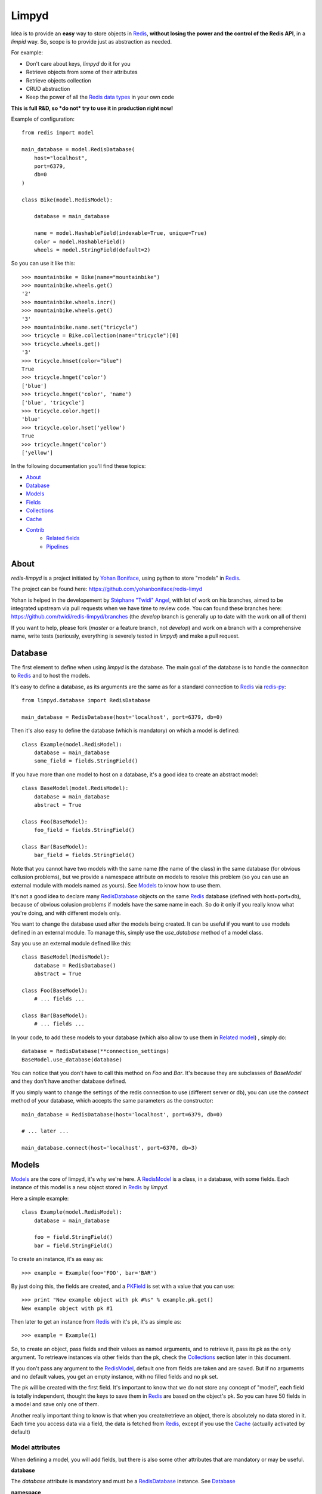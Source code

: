 ======
Limpyd
======

Idea is to provide an **easy** way to store objects in `Redis <http://redis.io/>`_, 
**without losing the power and the control of the Redis API**, in a *limpid* way. So, scope is to 
provide just as abstraction as needed.

For example:

- Don't care about keys, `limpyd` do it for you
- Retrieve objects from some of their attributes
- Retrieve objects collection
- CRUD abstraction
- Keep the power of all the `Redis data types <http://redis.io/topics/data-types>`_ in your own code

**This is full R&D, so *do not* try to use it in production right now!**

Example of configuration::

    from redis import model
    
    main_database = model.RedisDatabase(
        host="localhost",
        port=6379,
        db=0
    )

    class Bike(model.RedisModel):

        database = main_database

        name = model.HashableField(indexable=True, unique=True)
        color = model.HashableField()
        wheels = model.StringField(default=2)


So you can use it like this::

    >>> mountainbike = Bike(name="mountainbike")
    >>> mountainbike.wheels.get()
    '2'
    >>> mountainbike.wheels.incr()
    >>> mountainbike.wheels.get()
    '3'
    >>> mountainbike.name.set("tricycle")
    >>> tricycle = Bike.collection(name="tricycle")[0]
    >>> tricycle.wheels.get()
    '3'
    >>> tricycle.hmset(color="blue")
    True
    >>> tricycle.hmget('color')
    ['blue']
    >>> tricycle.hmget('color', 'name')
    ['blue', 'tricycle']
    >>> tricycle.color.hget()
    'blue'
    >>> tricycle.color.hset('yellow')
    True
    >>> tricycle.hmget('color')
    ['yellow']

In the following documentation you'll find these topics:

- About_
- Database_
- Models_
- Fields_
- Collections_
- Cache_
- Contrib_
    - `Related fields`_
    - Pipelines_
    


*****
About
*****

`redis-limpyd` is a project initiated by `Yohan Boniface <https://github.com/yohanboniface/>`_, using python to store "models" in Redis_.

The project can be found here: https://github.com/yohanboniface/redis-limyd

Yohan is helped in the developement by `Stéphane "Twidi" Angel <https://github.com/twidi/>`_, with lot of work on his branches, aimed to be integrated upstream via pull requests when we have time to review code.
You can found these branches here: https://github.com/twidi/redis-limpyd/branches (the `develop` branch is generally up to date with the work on all of them)

If you want to help, please fork (`master` or a feature branch, not `develop`) and work on a branch with a comprehensive name, write tests (seriously, everything is severely tested in `limpyd`) and make a pull request.

.. _RedisDatabase: Database_

********
Database
********

The first element to define when using `limpyd` is the database. The main goal of the database is to handle the conneciton to Redis_ and to host the models.

It's easy to define a database, as its arguments are the same as for a standard connection to Redis_ via `redis-py <https://github.com/andymccurdy/redis-py>`_::

    from limpyd.database import RedisDatabase
    
    main_database = RedisDatabase(host='localhost', port=6379, db=0)

Then it's also easy to define the database (which is mandatory) on which a model is defined::

    class Example(model.RedisModel):
        database = main_database
        some_field = fields.StringField()

If you have more than one model to host on a database, it's a good idea to create an abstract model::

    class BaseModel(model.RedisModel):
        database = main_database
        abstract = True

    class Foo(BaseModel):
        foo_field = fields.StringField()

    class Bar(BaseModel):
        bar_field = fields.StringField()

Note that you cannot have two models with the same name (the name of the class) in the same database (for obvious collusion problems), but we provide a namespace attribute on models to resolve this problem (so you can use an external module with models named as yours). See Models_ to know how to use them.

It's not a good idea to declare many RedisDatabase_ objects on the same Redis_ database (defined with host+port+db), because of obvious colusion problems if models have the same name in each. So do it only if you really know what you're doing, and with different models only.

You want to change the database used after the models being created. It can be useful if you want to use models defined in an external module. To manage this, simply use the `use_database` method of a model class.

Say you use an external module defined like this::

    class BaseModel(RedisModel):
        database = RedisDatabase()
        abstract = True

    class Foo(BaseModel):
        # ... fields ...

    class Bar(BaseModel):
        # ... fields ...

In your code, to add these models to your database (which also allow to use them in `Related model`_) , simply do::

    database = RedisDatabase(**connection_settings)
    BaseModel.use_database(database)

You can notice that you don't have to call this method on `Foo` and `Bar`. It's because they are subclasses of `BaseModel` and they don't have another database defined.

If you simply want to change the settings of the redis connection to use (different server or db), you can use the `connect` method of your database, which accepts the same parameters as the constructor::

    main_database = RedisDatabase(host='localhost', port=6379, db=0)

    # ... later ...

    main_database.connect(host='localhost', port=6370, db=3)



.. _RedisModel: Models_

******
Models
******

Models_ are the core of limpyd, it's why we're here. A RedisModel_ is a class, in a database, with some fields. Each instance of this model is a new object stored in Redis_ by `limpyd`.

Here a simple example::

    class Example(model.RedisModel):
        database = main_database

        foo = field.StringField()
        bar = field.StringField()

To create an instance, it's as easy as::

    >>> example = Example(foo='FOO', bar='BAR')

By just doing this, the fields are created, and a PKField_ is set with a value that you can use::

    >>> print "New example object with pk #%s" % example.pk.get()
    New example object with pk #1

Then later to get an instance from Redis_ with it's pk, it's as simple as::

    >>> example = Example(1)

So, to create an object, pass fields and their values as named arguments, and to retrieve it, pass its pk as the only argument. To retrieave instances via other fields than the pk, check the Collections_ section later in this document.

If you don't pass any argument to the RedisModel_, default one from fields are taken and are saved. But if no arguments and no default values, you get an empty instance, with no filled fields and no pk set. 

The pk will be created with the first field. It's important to know that we do not store any concept of "model", each field is totally independent, thought the keys to save them in Redis_ are based on the object's pk. So you can have 50 fields in a model and save only one of them.

Another really important thing to know is that when you create/retrieve an object, there is absolutely no data stored in it. Each time you access data via a field, the data is fetched from Redis_, except if you use the Cache_ (actually activated by default)

Model attributes
================

When defining a model, you will add fields, but there is also some other attributes that are mandatory or may be useful.

**database**

The `database` attribute is mandatory and must be a RedisDatabase_ instance. See Database_

**namespace**

You can't have two models with the same name on the same database. Except if you use namespacing. 

Each model has a `namespace`, default to an empty string. 

The `namespace` can be used to regroup models. All models about registration could have the `namespace` "registration", ones about the payment could have "payment", and so on. 

With this you can have models with the same name in different `namespaces`, because the Redis_ keys created to store your data is computed with the `namespace`, the model name, and the pk of objects.

**abstract**

If you have many models sharing some field names, and/or within the same database and/or the same namespace, it could be useful to regroup all common stuff into a "base model", without using it to really store data in Redis_.

For this you have the `abstract` attribute, `False` by default::

    class Content(model.RedisModel):
        database = main_database
        namespace = "content"
        abstract = True

        title = fields.HashableField()
        pub_date = field.HashableField()

    class Article(Content):
        content = fields.StringField()

    class Image(Content):
        path = fields.HashableField()

In this example, only `Article` and `Image` are real models, both using the `main_database` database, the namespace "content", and having `title` and `pub_date` fields, in addition to their own.


**cacheable**

As we don't store field values in the object, and to avoid querying Redis_ each time we need a value, `limpyd` implements a level of local cache. It's activated by default, just set the `cacheable` attribute on the model to False to deactivate it.

See Cache_ for more informations about this local cache.



******
Fields
******

The core module of `limpyd` provides 5 fields types, matching the ones in Redis_:

- StringField_, for the main data type in `Redis`, strings
- HashableField_, for hashes
- SetField_, for sets
- ListField_, for lists
- SortedSetField_, for sorted sets

You can also manage primary keys with these too fields:

- PKField_, based on StringField_
- AutoPKField_, same as PKField_ but auto-incremented.

All these fields can be indexed, cached, and manage the keys for you (they take the same arguments as the real Redis_ ones, as defined in the `StrictRedis` class of `redis-py`_, but without the `key` parameter)

Another thing all fields have in common, is the way to delete them: use the `delete` method on a field, and both the field and its value will be removed from Redis_.



Field attributes
================

When adding fields to a model, you can configure it with some attributes:

**cacheable**

We provide a way to deactivate cache on a specific field is the cache is activated on the model. Simply pass the `cacheable` argument to False.

For more informations about the cache, check Cache_.


**default**

It's possible to set default values for fields of type StringField_ and HashableField_::

    class Example(model.RedisModel):
        database = main_database
        foo = fields.StringField(default='FOO')
        bar = fields.StringField()

    >>> example = Example(bar='BAR')
    >>> example.foo.get()
    'FOO'

When setting a default value, the field will be saved when creating the instance. If you defined a PKField_ (not AutoPKField_), don't forget to pass a value for it when creating the instance, it's needed to store other fields.


**indexable**

Sometimes getting objects from Redis_ by its primary key is not what you want. You may want to search for objects with a specific value for a specific field. 

By setting the `indexable` argument to True when defining the field, this functionnality is automatically activated, and you'll be able to retrieve objects by filtering on this field using Collections_.

To activate it, just set the `indexable` argument to True::

    class Example(model.RedisModel):
        database = main_database
        foo = fields.StringField(indexable=True)
        bar = fields.StringField()

In this example you will be able to filter on the field `foo` but not on `bar`.

See Collections_ to know how to filter objects.

**unique**

The `unique` argument is the same as the `indexable` one, except it will ensure that you can't have multiple objects with the same value for some fields. `unique` fields are also indexed, and can be filtered, as for the `indexable` argument.

Example::

    class Example(model.RedisModel):
        database = main_database
        foo = fields.StringField(indexable=True)
        bar = fields.StringField(unique=True)

    >>> example1 = Example(foo='FOO', bar='BAR')
    True
    >>> example2 = Example(foo='FOO', bar='BAR')
    UniquenessError: Key :example:bar:BAR already exists (for instance 1)

See Collections_ to know how to filter objects, as for `indexable`.



Field types
===========


StringField
-----------

StringField_ based fields allow the storage of strings, but some `Redis string commands <http://redis.io/commands#string>`_ allow to treat them as integer, float or bits.

Example::

    from limpyd import model, fields
    
    class Example(model.RedisModel):
        database = main_database
        
        name = fields.StringField()

You can use this model like this::
    
    >>> example = Example(name='foo')
    >>> example.name.get()
    'foo'
    >>> example.name.set('bar')
    >>> example.name.get()
    'bar'
    >> example.delete()

The StringField_ type support these `Redis string commands`_:

**Getters:**

- `get`
- `getbit`
- `getrange`
- `getset`
- `strlen`

**Modifiers:**

- `append`
- `decr`
- `decrby`
- `getset`
- `incr`
- `incrby`
- `incrbyfloat`
- `set`
- `setbit`
- `setnx`
- `setrange`


HashableField
-------------

As for StringField_, HashableField_ based fields allow the storage of strings. But all the `HashableField` fields of an instance are stored in the same Redis_ hash, the name of the field being the key in the hash.

To fully use the power of Redis_ hashes, we also provide two methods to get and set multiples field in one operation (see hmget_ and hmset_). It's usually cheaper to store fields in hash that in strings. And it's faster to set/retrieve them using these two commands.

Example with simple commands::

    class Example(model.RedisModel):
        database = main_database

        foo = fields.HashableField()
        bar = fields.HashableField()

    >>> example.foo.hset('FOO')
    1  # 1 because the hash field was created
    >>> example.foo.hget()
    'FOO'

The HashableField_ type support these `Redis hash commands <http://redis.io/commands#hash>`_:

**Getters:**

- hget

**Modifiers:**

- `hincrby`
- `hincrbyfloat`
- `hset`
- `hsetnx`

**Deleter:**

* Note that to delete the value of a HashableField_, you can use the `hdel` command, which do the same as the main `delete` one.

**Multi:**

The two following commands are not called on the fields themselves, but on an instance.

- hmget_
- hmset_

hmget
"""""

hmget_ is called directly on an instance, and expects a list of field names to retrieve.

The result will be, as in Redis_, a list of all values, in the same order.

If no names are provided, all the HashableField_ based fields will be fetched.

It's up to you to associate names and values, but you can find an example below::

    class Example(model.RedisModel):
        database = main_database

        foo = fields.HashableField()
        bar = fields.HashableField()

        def hmget_dict(self, *args):
            """
            A call to hmget but which return a dict with field names as keys, instead
            of only a list of values
            """
            values = self.hmget(*args)
            keys = args or self._hashable_fields
            return dict(zip(keys, values))


    >>> example = Example(foo='FOO', bar='BAR')
    >>> example.hmget('foo', 'bar')
    ['FOO', 'BAR']
    >>> example.hmget_dict('foo', 'bar')
    {'bar': 'BAR', 'foo': 'FOO'}

hmset
"""""

hmset_ is the reverse of hmget_, and also called directly on an instance, and expects
named arguments with field names as keys, and new values to set as values.

Example (with same model as for hmget_)::

    >>> example = Example()
    >>> example.hmset(foo='FOO', bar='BAR')
    True
    >>> example.hmget('foo', 'bar')
    ['FOO', 'BAR']


SetField
--------

SetField_ based fields can store many values in one field, using the set data type of Redis_, an unordered set (with unique values).

Example::

    from limpyd import model, fields
    
    class Example(model.RedisModel):
        database = main_database
        
        stuff = fields.SetField()

You can use this model like this::
    
    >>> example = Example()
    >>> example.stuff.sadd('foo', 'bar')
    2  # number of values really added to the set
    >>> example.stuff.smembers()
    set(['foo', 'bar'])
    >>> example.stuff.sismember('bar')
    True
    >>> example.stuff.srem('bar')
    True
    >>> example.stuff.smembers()
    set(['foo'])
    >>> example.stuff.delete()
    True

The SetField_ type support these `Redis set commands <http://redis.io/commands#set>`_:

**Getters:**

- `scard`
- `sismember`
- `smembers`
- `srandmember`

**Modifiers:**

- `sadd`
- `spop`
- `srem`


ListField
---------

ListField_ based fields can store many values in one field, using the list data type of Redis_. Values are ordered, and are not unique (you can push many times the same value).

Example::

    from limpyd import model, fields
    
    class Example(model.RedisModel):
        database = main_database
        
        stuff = fields.ListField()

You can use this model like this::
    
    >>> example = Example()
    >>> example.stuff.rpush('foo', 'bar')
    2  # number of values added to the list
    >>> example.stuff.lrange(0, -1)
    ['foo', 'bar']
    >>> example.stuff.lindex(1)
    'bar'
    >>> example.stuff.lrem(1, 'bar')
    1  # number of values really removed
    >>> example.stuff.lrange(0, -1)
    ['foo']
    >>> example.stuff.delete()
    True

The ListField_ type support these `Redis list commands <http://redis.io/commands#list>`_:

**Getters:**

- `lindex`
- `llen`
- `lrange`

**Modifiers:**

- `linsert`
- `lpop`
- `lpush`
- `lpushx`
- `lrem`
- `lset`
- `ltrim`
- `rpop`
- `rpush`
- `rpushx`


SortedSetField
--------------

SortedSetField_ based fields can store many values, each scored, in one field using the sorted-set data type of Redis_. Values are unique (it's a set), and are ordered by their score.

Example::

    from limpyd import model, fields
    
    class Example(model.RedisModel):
        database = main_database
        
        stuff = fields.SortedSetField()

You can use this model like this::
    
    >>> example = Example()
    >>> example.stuff.zadd(foo=2.5, bar=1.1)
    2  # number of values added to the sorted set
    >>> example.stuff.zrange(0, -1)
    ['bar', 'foo']
    >>> example.stuff.zrangebyscore(1, 2, withscores=True)
    [('bar', 1.1)]
    >>> example.stuff.zrem('bar')
    1  # number of values really removed
    >>> example.stuff.zrangebyscore(1, 2, withscores=True)
    []
    >>> example.stuff.delete()
    True

The SortedSetField_ type support these `Redis sorted set commands <http://redis.io/commands#sorted_set>`_:

**Getters:**

- `zcard`
- `zcount`
- `zrange`
- `zrangebyscore`
- `zrank`
- `zrevrange`
- `zrevrangebyscore`
- `zrevrank`
- `zscore`

**Modifiers:**

- `zadd`
- `zincrby`
- `zrem`
- `zremrangebyrank`
- `zremrangebyscore`


PKField
-------

PKField_ is a special subclass of StringField_ that manage primary keys of models. The PK of an object cannot be updated, as it serves to create keys of all its stored fields. It's this PK that is returned, with others, in Collections_.

A PK can contain any sort of string you want: simple integers, float, long uuid, names...

If you want a PKField which will be automatically filled, and auto-incremented, see AutoPKField_. Otherwise, with standard PKField_, you must assign a value to it when creating an instance.

By default, a model has a AutoPKField_ attached to it, named `pk`. But you can redefine the nameand type of PKField you want.

Examples::

    class Foo(model.RedisModel):
        """
        The PK field is `pk`, and will be auto-incremented.
        """
        database = main_database

    class Bar(model.RedisModel):
        """
        The PK field is `id`, and will be auto-incremented.
        """
        database = main_database
        id = fields.AutoPKField()

    class Baz(model.RedisModel):
        """
        The PK field is `name`, and won't be auto-incremented, so you must assign it a value when creating an instance.
        """
        database = main_database
        name = fields.PKField()

Note that wathever name you use for the PKField_ (or AutoPKField_), you can always access it via the name `pk` (but also we its real name). It's easier for abstraction.

To access the pk value of an object, you have many ways::

    class Example(model.RedisModel):
        database = main_database
        id = fields.AutoPKField()
        name = fields.StringField()

    >>> example = Example(name='foobar')
    >>> example.get_pk()
    1
    >>> example.pk.get()
    1
    >>> example.id.get()
    1


AutoPKField
-----------

A AutoPKField_ field is a PKField_ filled with auto-incremented integers, starting to 1. Assigning a value to of AutoPKField_ is forbidden.

It's a AutoPKField_ that is attached by default to every model, if no other one is defined.

See PKField_ for more details.



***********
Collections
***********

The main and obvious way to get data from Redis_ via `limpyd` is to know the primary key of objects and instantiate them one by one.

But some fields can be indexed, passing them the `indexable` or `unique` attribute. 

If fields are indexed, it's possible to make query to retrieve many of them, using the `collection` method on the models.

The filtering has some limitations:

- you can only filter on fields with `indexable` and/or `unique` attributes set to True
- you can only filter on full values (`limyd` doesn't provide filters like "startswith", "contains"...)
- all filters are "and"ed
- no "not" (only able to find mathing fields, not to exlude some)
- no "join" (filter on one model only)

The result of a call to the `collection` is lazy. The query is only sent to Redis_ when data is really needed, to display or do computation with them.

By default, a collection returns a list of primary keys for all the matching objects, but you can sort them, retrieve only a part, and/or directly get full instances instead of primary keys.

We will explain Filtering_, Sorting_, Slicing_, Instanciating_, and Lazyness_ below, based on this example::

    class Person(model.RedisModel):
        database = main_database
        firstname = fields.HashableField(indexable=True)
        lastname = fields.HashableField(indexable=True)
        birth_year = fields.HashableField(indexable=True)

        def __repr__(self):
            return "<[%s] %s %s (%s)>" % tuple([self.get_pk()] + self.hmget('firstname', 'lastname', 'birth_year'))

    >>> Person(firstname='John', lastname='Smith', birth_year=1960)
    <[1] John Smith (1960)>
    >>> Person(firstname='John', lastname='Doe', birth_year=1965)
    <[2] John Doe (1965)>
    >>> Person(firstname='Emily', lastname='Smith', birth_year=1950)
    <[3] Emily Smith (1950)>
    >>> Person(firstname='Susan', lastname='Doe', birth_year=1960)
    <[4] Susan Doe (1960)>


Filtering
=========

To filter, simply call the `collection` (class)method with fields you want to filter as keys, and wanted values as values::

    >>> Person.collection(firstname='John')
    ['1', '2']
    >>> Person.collection(firstname='john', lastname='Smith')
    ['1']
    >>> Person.collection(birth_year=1965)
    ['2']
    >>> Person.collection(birth_year=1965, lastname='Smith')
    []

You cannot pass two filters with the same name. All filters are "and"ed.


Slicing
=======

To slice the result, simply act as it's the result of a collection is a list::

    >>> Person.collection(firstname='John')
    ['1', '2']
    >>> Person.collection(firstname='John')[1:2]
    ['2']


Sorting
=======

With the help of the `sort` command of Redis_, `limpyd` is able to sort the result of collections.

It's as simple as calling the `sort` method of the collection. Use the `by` argument to specify on which field to sort.

Redis_ default sorting is numeric. If you want to sort values lexicographically, set the `alpha` parameter to True.

Example::

    >>> Person.collection(firstname='John')
    ['1', '2']
    >>> Person.collection(firstname='John').sort(by='lastname', alpha=True)
    ['2', '1']
    >>> Person.collection(firstname='John').sort(by='lastname', alpha=True)[1:2]
    [1']
    >>> Person.collection().sort(by='birth_year')
    ['3', '1', '4', '2']




Instanciating
=============

If you want to retrieve already instanciated objects, instead of only primary keys and having to do instanciation yourself, you simply have to call `instances()` on the result of the collection. The result of the collection and its methods (`sort` and `instances`) return a collection, so you can do chaining::

    >>> Person.collection(firstname='John')
    ['1', '2']
    >>> Person.collection(firstname='John').instances()
    [<[1] John Smith (1960)>, <[2] John Doe (1965)>]
    >>> Person.collection(firstname='John').instances().sort(by='lastname', alpha=True)
    [<[2] John Doe (1965)>, <[1] John Smith (1960)>]
    >>> Person.collection(firstname='John').sort(by='lastname', alpha=True).instances()
    [<[2] John Doe (1965)>, <[1] John Smith (1960)>]
    >>> Person.collection(firstname='John').sort(by='lastname', alpha=True).instances()[0]
    [<[2] John Doe (1965)>


Lazyness
========

The result of a collection is lazy. In fact it's the collection itself, it's why we can chain calls to `sort` and `instances`.

The query is sent to Redis_ only when the data are needed. In the previous examples, data was needed to display them.

But if you do something like::

    >>> results = Person.collection(firstname='John').instances())

nothing will be done while results is not printed, iterated...



*****
Cache
*****

As we don't store field values in the object, and to avoid querying Redis_ each time we need a value, `limpyd` implements a level of local cache.


On the model
============

This cache is activated by default for each model. To deactivate it, it's as simple as adding the attribute `cacheable` to False on the model::

    class Example(model.RedisModel):
        database = main_database
        cacheable = False

        a_field = fields.StringField()

The use of the cache is transparent. If you got a value from a field, without updating it after that, the next time you'll get it, the value will be fetched from the cache. When a field is updated, its cached is cleared.

Example::

    >>> example = Example()
    >>> example.a_field.set('foo')
    True
    >>> example.a_field.get()  # call Redis_
    'foo'
    >>> example.a_field.get()  # hit the cache
    'foo'
    >>> example.a_field.set('bar')  # clear the cache
    True
    >>> example.a_field.get()  # call Redis_
    'bar'


On fields
=========

If the cache is activated on the model, you can deactivate it at the field level. The reverse is not True (if the cache is deactivated for the model, you cannot activate it for a field).

To deactivate it for the field, just set the `cacheable` argument to True::

    class Example(model.RedisModel):
        database = main_database
        foo = fields.StringField()
        bar = fields.StringField(cacheable=False)

Here the cache is activated for `foo` but not for `bar`.


WARNING
=======

Be careful that the cache is on the instance itself. If you create another instance on the same object, update a field, the cache from the first instance will not be cleared. It's also obviously the case if you work with multiple threads of workers.



*******
Contrib
*******

To keep the core of `limpyd`, say, "limpid", we limited what it contains. But we added some extra stuff in the `contrib` module:

- `Related fields`_
- Pipelines_


Related fields
==============

`limpyd` provide a way to link models, via the `related` contrib module. It's only shortcuts to already existing stuff, aiming to make relations easy.

Start with an example::

    from limpyd import fields
    from limpyd.contrib import related

    class Person(related.RelatedModel):
        database = main_database
        name = fields.PKField()  # redefine a PK just for the example

    class Group(related.RelatedModel):
        database = main_database
        name = fields.PKField()
        private = fields.StringField()
        owner = related.FKHashableField('Person')
        members = related.M2MSetField('Person', related_name='membership')


With this we can do stuff like this::

    >>> core_devs = Group(name='limpyd core devs', private=0)
    >>> ybon = Person(name='ybon')
    >>> twidi = Person(name='twidi')
    >>> core_devs.owner.hset(ybon)
    1
    >>> core_devs.members.sadd(twidi, ybon._pk)  # give a limpyd object, or a pk
    2
    >>> core_devs.members.smembers()
    set(['ybon', 'twidi'])
    >>> ybon.group_set(private=0)  # it's a collection, the limpyd way !
    ['limpyd core devs']
    >>> twidi.membership()  # it's a collection too
    ['limpyd core devs']


.. _RelatedModel: `Related model`_

Related model
-------------

To use related fields, you must use `related.RelatedModel` instead of `model.RedisModel`. It handles creation of `related collections` and manage propagation of deletion for us.

Related field types
-------------------

The `related` module provides 5 field types, based on the standard ones. All have the `indexable` attribute to True, and `cacheable` to False (for internal needs, we can't activate cache on related fields.)

There is one big addition on these fields over the normal one. Everywhere you can pass a value to store (in theory you would pass an object's primary key), you can pass an instance of a limpyd model. The primary key of these instances will be extraced for you.

Here are the new field types:

FKStringField
"""""""""""""

The FKStringField_ type is based on StringField_ and allow setting a foreign key.

It just stores the primary key of the related object in a StringField_.

FKHashableField
"""""""""""""""

The FKHashableField_ type is based on HashableField_ and allow setting a foreign key.

It works like FKStringField_ but, as a HashableField_, can be retrieved with other fields via the hmget_ method on the instance.

M2MSetField
"""""""""""

The M2MSetField_ type is based on SetField_ and allow setting many foreign keys, acting as a Many 2 Many fields.

If no order is needed, it's the best choice for M2M, because it's the lightest M2M field (memory occupation), and it's fast to check if an element is included (`sismember`, O(1)), or to remove one (`srem`, O(N) where N is the number of members to be removed.).

If you need ordering *and* unicity, check M2MSortedSetField_.

M2MListField
""""""""""""

The M2MListField_ type is based on ListField_ and allow setting many foreign keys, acting as a Many 2 Many fields.

It works like M2MSetField_, with two differences, because it's a list and not a set:

- the list of foreign keys is ordered
- we can have many times the same foreign key

This type is usefull to keep the order of the foreign keys, but as it does not ensure unicity, the use cases are less obvious.

If you need ordering *and* unicity, check M2MSortedSetField_.

M2MSortedSetField
"""""""""""""""""

The M2MSortedSetField_ type is based on SortedSetField_ and allow setting many foreign keys, acting as a Many 2 Many fields.

It works like M2MSetField_, with one differences, because it's a sorted set and not a simple set: each foreign key has a score attached to it, and the list for foreign keys is sorted by this score.

This score is usefull to keep the entries unique AND sorted. It can be a date (as a timestamp because the score must be numeric), allowing, in our example (Person/Group), to keep list of members in the order they joined the group.

Related field arguments
------------------------

The related fields accept two new arguments when declaring them. One to tell to which model it's related (to_), and one to give a name to the `related collection`_

to
"""

The first new argument (and the first in the list of accepted ones, useful to pass it without naming it), is `to`, the name of the model on which this field is related to. 

Note that the related model must be on the same database_.

It can accept a RelatedModel_::

    class Person(related.RelatedModel):
        database = main_database
        name = StringField()

    class Group(related.RelatedModel):
        database = main_database
        name = StringField()
        owner = FKStringField(Person)

In this case the RelatedModel_ must be defined before the current model.

And it can accept a string. There is two ways to define model with a string:

- the name of a RelatedModel_::

    class Group(related.RelatedModel):
        database = main_database
        owner = FKStringField('Person')

If you want to link to a model with a different namespace than the one for the current model, you can add it::

    class Group(related.RelatedModel):
        database = main_database
        owner = FKStringField('my_namespace:Person')

- 'self', to define a link to the same model on which the related field is defined::

    class Group(related.RelatedModel):
        database = main_database
        parent = FKStringField('self')


related_name
""""""""""""

The `related_name` argument is not mandatory, except in some cases described below.

This argument is the name which will be used to create the `Related collection`_ on the related model (the on described by the to_ argument)

If defined, it must be a string. This string can accept to formatable arguments: `%(namespace)s` and `%(model)s` which will be replaced by the namespace and name of the model on which the related field is defined. It's usefull for subclassing::

    class Person(related.RelatedModel):
        database = main_database
        name = StringField()

    class BaseGroup(related.RelatedModel):
        database = main_database
        namespace = 'groups'
        abstract = True

        name = StringField()
        owner = FKStringField('Person', related_name='%(namespace)s_%(model)s_set')

    class PublicGroup(BaseGroup):
        pass

    class PrivateGroup(BaseGroup):
        pass

In this example, a person will have two related collections: 

- `groups_publicgroup_set`, liked to the `parent` field of `PublicGroup`
- `groups_privategroup_set`, liked to the `parent` field of `PrivateGroup`

Note that, exept for namespace that will be automatically converted if needed, related names should be valid python identifiers.

Related collection
------------------

Related collections are the other side of the relation. They are created on the related model, based on the related_name_ argument used when creating the related field.

They are a shortcut to the real collection, but available to ease writing.

Let's define some models::


    class Person(related.RelatedModel):
        database = main_database
        name = PKStringField()

    class Group(related.RelatedModel):
        database = main_database
        name = PKStringField()
        private = fields.StringField(defaut=0)
        owner = FKStringField('Person', related_name='owned_groups')

Now we can do::

    >>> group1 = Group(name='group 1')
    >>> group2 = Group(name='group 1', private=1)
    >>> person1 = Person(name='person 1')
    >>> group1.owner.set(person1)
    >>> group2.owner.set(person1)

To retrieve groups owned by `person1`, we can use the standard way::

    >>> Group.collection(owner=person1.get_pk())
    ['group 1', 'group 2']

or, with the related collection::

    >>> person1.owned_groups()
    ['group 1', 'group 2']

These two lines return exactly the same thing, a lazy collection (See Collections_).

You can pass other filters too::

    >>> person1.owned_groups(private=1)
    ['group 2']


Update and deletion
-------------------

One of the main advantage of using related fields instead of doing it yourself, is that updates and deletions are handled as you would, transparently.

In the previous example, if the owner of a group is updated (or deleted), the previous owner doesn't have this group in its owned_group collections.

The same applies on the other side. If a person who is the owner of a group is deleted, the value of the groups'owner field is deleted too.

And it works with M2M fields too.



Pipelines
=========

In the contrib module, we provide a way to wirk with pipelines as defined in `redis-py`_, providimg abstraction to let the fields connect to the pipeline, not the real Redis_ connection (this won't be the case if you use the default pipeline in `redis-py`_)

To activate this, you have to import and to use `PipelineDatabase` instead of the default `RedisDatabase`, without touching the arguments.

Instead of doing this::

    from limpyd.database import RedisDatabase

    main_database = RedisDatabase(
        host="localhost",
        port=6379,
        db=0
    )

Just do::

    from limpyd.contrib.database import PipelineDatabase
    
    main_database = PipelineDatabase(
        host="localhost",
        port=6379,
        db=0
    )

This `PipelineDatabase` class adds two methods: pipeline_ and transaction_

pipeline
--------

The pipeline provides the same functionnalities as for the default pipeline in `redis-py`_, but it handles transparently the use of the pipeline instead of the default collection for all fields operation.

But be aware that within a pipeline you cannot get values from fields to do something with them. It's because in a pipeline, all commands are sent in bulk, and all results are retrieved in bulk too (one for each command), when exiting the pipeline.

It does not mean that you cannot set many fields in one time in a pipeline, but you must have values not depending of other fields, and, also very important, you cannot update indexable fields ! (so no related fields either, because they are all indexable)

The best use for pipelines in `limpyd`, is to get a lot of values in one pass.

Say we have this model::

    from limpyd.contrib.database import PipelineDatabase

    main_database = PipelineDatabase(
        host="localhost",
        port=6379,
        db=0
    )

    class Person(model.RedisModel):
        database = main_database
        namespace='foo'
        name = fields.StringField()
        city = fields.StringField(indexable=True)

Add some data::

    Person(name='Jean Dupond', city='Paris')
    Person(name='Francois Martin', city='Paris')
    Person(name='John Smith', city='New York')
    Person(name='John Doe', city='San Franciso')
    Person(name='Paul Durand', city='Paris')

Say we have already a lot of Person saved, we can retrieve all names this way::

    persons = list(Person.collection(city='Paris').instances())
    with main_database.pipeline() as pipeline:
        for person in persons:
            person.name.get()
        names = pipeline.execute()
    print names

This will result in only one call (within the pipeline)::

    >>> ['Jean Dupond', 'Francois Martin', 'Paul Durand']

All in one only call to the Redis_ server.

Note that in pipelines you can you the `watch` command, but it's easier to use the `transaction` method described below.

transaction
-----------

The `transaction` method available on the `PipelineDatabase` object, is the same as the one in `redis-py`_, but using its own `pipeline` method.

The goal is to help using pipelines with watches.

The `watch` mechanism in Redis_ allow us to read values and use them in a pipeline, being sure that the values got in the first step were not updated by someone else since we read them.

Imagine the `incr` method doesn't exists. Here is a way to implement it with a transaction without race condition (ie without the risk of having our value updated by someone else between the moment we read it, and the moment we save it)::

    class Page(model.RedisModel):
        database = main_database  # a PipelineDatabase object
        url = fields.StringField(indexable=True)
        hits = fields.StringField()

        def incr_hits(self):
            """
            Increment the number of hits without race condition
            """

            def do_incr(pipeline):

                # transaction not started, we can read values
                previous_value = self.hits.get()

                # start the transaction (MANDATORY CALL)
                pipeline.multi()

                # set the new value
                self.hits.set(previous_value+1)


            # run `do_incr` in a transaction, watching for the hits field
            self.database.transaction(do_incr, *[self.hits])

In this example, the `do_incr` method will be aborted and executed again, restarting the transaction, each time the `hits` field of the object is updated elsewhere. So we are absolutely sure that we don't have any race conditions.

The argument of the `transaction` method are:

- **func**, the function to run, encaspulated in a transaction. It must accept a `pipeline` argument.
- **\*watches**, a list of keys to watch (if a watched key is updated, the transaction is restarted and the function aborted and executed again). Note that you can pass keys as string, or fields of limpyd model instances (so their keys will be retrieved for you).

The `transaction` method returns the value returned by the execution of its internal pipeline. In our example, it will return `[True]`.

Note that as for the `pipeline` method, you cannot update indexables fields in the transaction because read commands are used to update them.

